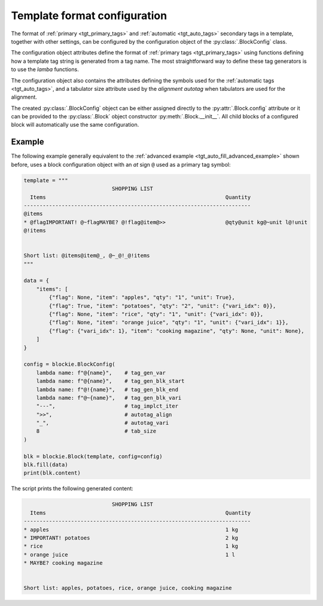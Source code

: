 .. _tgt_config:

###################################################################################################
Template format configuration
###################################################################################################

The format of :ref:`primary <tgt_primary_tags>` and :ref:`automatic <tgt_auto_tags>` secondary
tags in a template, together with other settings, can be configured by the configuration object of
the :py:class:`.BlockConfig` class.

The configuration object attributes define the format of :ref:`primary tags <tgt_primary_tags>`
using functions defining how a template tag string is generated from a tag name. The most
straightforward way to define these tag generators is to use the *lamba* functions.

The configuration object also contains the attributes defining the symbols used for the
:ref:`automatic tags <tgt_auto_tags>`, and a tabulator size attribute used by the *alignment
autotag* when tabulators are used for the alignment.

The created :py:class:`.BlockConfig` object can be either assigned directly to the
:py:attr:`.Block.config` attribute or it can be provided to the :py:class:`.Block` object
constructor :py:meth:`.Block.__init__`. All child blocks of a configured block will automatically
use the same configuration.


Example
===================================================================================================

The following example generally equivalent to the
:ref:`advanced example <tgt_auto_fill_advanced_example>` shown before, uses a block configuration
object with an *at* sign ``@`` used as a primary tag symbol:

.. code-block:: python

    template = """
                                SHOPPING LIST
      Items                                                         Quantity
    ------------------------------------------------------------------------
    @items
    * @flagIMPORTANT! @~flagMAYBE? @!flag@item@>>                   @qty@unit kg@~unit l@!unit
    @!items


    Short list: @items@item@_, @~_@!_@!items
    """

    data = {
        "items": [
            {"flag": None, "item": "apples", "qty": "1", "unit": True},
            {"flag": True, "item": "potatoes", "qty": "2", "unit": {"vari_idx": 0}},
            {"flag": None, "item": "rice", "qty": "1", "unit": {"vari_idx": 0}},
            {"flag": None, "item": "orange juice", "qty": "1", "unit": {"vari_idx": 1}},
            {"flag": {"vari_idx": 1}, "item": "cooking magazine", "qty": None, "unit": None},
        ]
    }

    config = blockie.BlockConfig(
        lambda name: f"@{name}",    # tag_gen_var
        lambda name: f"@{name}",    # tag_gen_blk_start
        lambda name: f"@!{name}",   # tag_gen_blk_end
        lambda name: f"@~{name}",   # tag_gen_blk_vari
        "---",                      # tag_implct_iter
        ">>",                       # autotag_align
        "_",                        # autotag_vari
        8                           # tab_size
    )

    blk = blockie.Block(template, config=config)
    blk.fill(data)
    print(blk.content)


The script prints the following generated content:

.. code-block:: text

                                SHOPPING LIST
      Items                                                         Quantity
    ------------------------------------------------------------------------
    * apples                                                        1 kg
    * IMPORTANT! potatoes                                           2 kg
    * rice                                                          1 kg
    * orange juice                                                  1 l
    * MAYBE? cooking magazine


    Short list: apples, potatoes, rice, orange juice, cooking magazine
